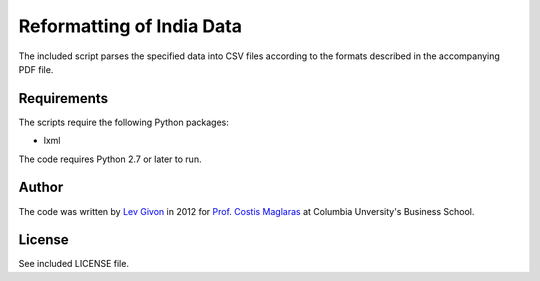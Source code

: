 .. -*- rst -*-

Reformatting of India Data
==========================
The included script parses the specified data into CSV files 
according to the formats described in the accompanying PDF file.

Requirements
------------
The scripts require the following Python packages:

* lxml
  
The code requires Python 2.7 or later to run.

Author
------
The code was written by `Lev Givon <lev@columbia.edu>`_ in 2012 for `Prof.
Costis Maglaras <cm479@columbia.edu>`_ at Columbia Unversity's Business School.

License
-------
See included LICENSE file.
